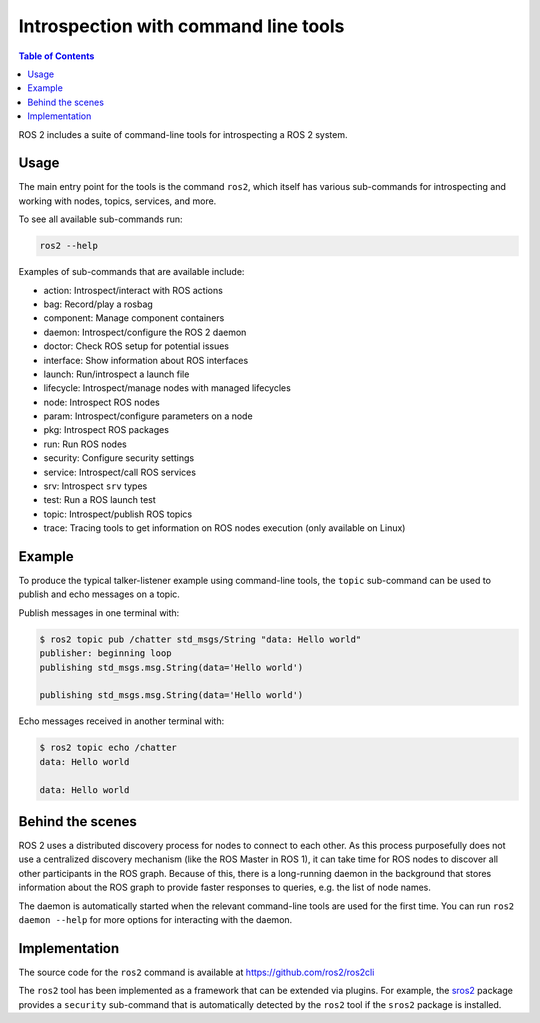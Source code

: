 .. redirect-from::

    Introspection-with-command-line-tools
    Tutorials/Introspection-with-command-line-tools

Introspection with command line tools
=====================================

.. contents:: Table of Contents
   :depth: 1
   :local:

ROS 2 includes a suite of command-line tools for introspecting a ROS 2 system.

Usage
-----

The main entry point for the tools is the command ``ros2``, which itself has various sub-commands for introspecting and working with nodes, topics, services, and more.

To see all available sub-commands run:

.. code-block:: bash

   ros2 --help

Examples of sub-commands that are available include:


* action: Introspect/interact with ROS actions
* bag: Record/play a rosbag
* component: Manage component containers
* daemon: Introspect/configure the ROS 2 daemon
* doctor: Check ROS setup for potential issues
* interface: Show information about ROS interfaces
* launch: Run/introspect a launch file
* lifecycle: Introspect/manage nodes with managed lifecycles
* node: Introspect ROS nodes
* param: Introspect/configure parameters on a node
* pkg: Introspect ROS packages
* run: Run ROS nodes
* security: Configure security settings
* service: Introspect/call ROS services
* srv: Introspect ``srv`` types
* test: Run a ROS launch test
* topic: Introspect/publish ROS topics
* trace: Tracing tools to get information on ROS nodes execution (only available on Linux)

Example
-------

To produce the typical talker-listener example using command-line tools, the ``topic`` sub-command can be used to publish and echo messages on a topic.

Publish messages in one terminal with:

.. code-block:: bash

   $ ros2 topic pub /chatter std_msgs/String "data: Hello world"
   publisher: beginning loop
   publishing std_msgs.msg.String(data='Hello world')

   publishing std_msgs.msg.String(data='Hello world')

Echo messages received in another terminal with:

.. code-block:: bash

   $ ros2 topic echo /chatter
   data: Hello world

   data: Hello world

Behind the scenes
-----------------

ROS 2 uses a distributed discovery process for nodes to connect to each other.
As this process purposefully does not use a centralized discovery mechanism (like the ROS Master in ROS 1), it can take time for ROS nodes to discover all other participants in the ROS graph.
Because of this, there is a long-running daemon in the background that stores information about the ROS graph to provide faster responses to queries, e.g. the list of node names.

The daemon is automatically started when the relevant command-line tools are used for the first time.
You can run ``ros2 daemon --help`` for more options for interacting with the daemon.

Implementation
--------------

The source code for the ``ros2`` command is available at https://github.com/ros2/ros2cli

The ``ros2`` tool has been implemented as a framework that can be extended via plugins.
For example, the `sros2 <https://github.com/ros2/sros2>`__ package provides a ``security`` sub-command that is automatically detected by the ``ros2`` tool if the ``sros2`` package is installed.
